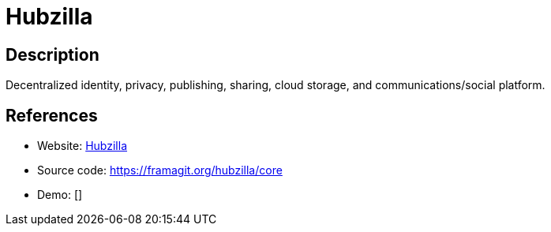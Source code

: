 = Hubzilla

:Name:          Hubzilla
:Language:      Hubzilla
:License:       MIT
:Topic:         Communication systems
:Category:      Social Networks and Forums
:Subcategory:   

// END-OF-HEADER. DO NOT MODIFY OR DELETE THIS LINE

== Description

Decentralized identity, privacy, publishing, sharing, cloud storage, and communications/social platform.

== References

* Website: https://hubzilla.org[Hubzilla]
* Source code: https://framagit.org/hubzilla/core[https://framagit.org/hubzilla/core]
* Demo: []
